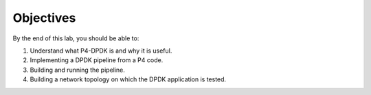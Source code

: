 Objectives
==========

By the end of this lab, you should be able to:

#. Understand what P4-DPDK is and why it is useful.
#. Implementing a DPDK pipeline from a P4 code.
#. Building and running the pipeline.
#. Building a network topology on which the DPDK application is tested.